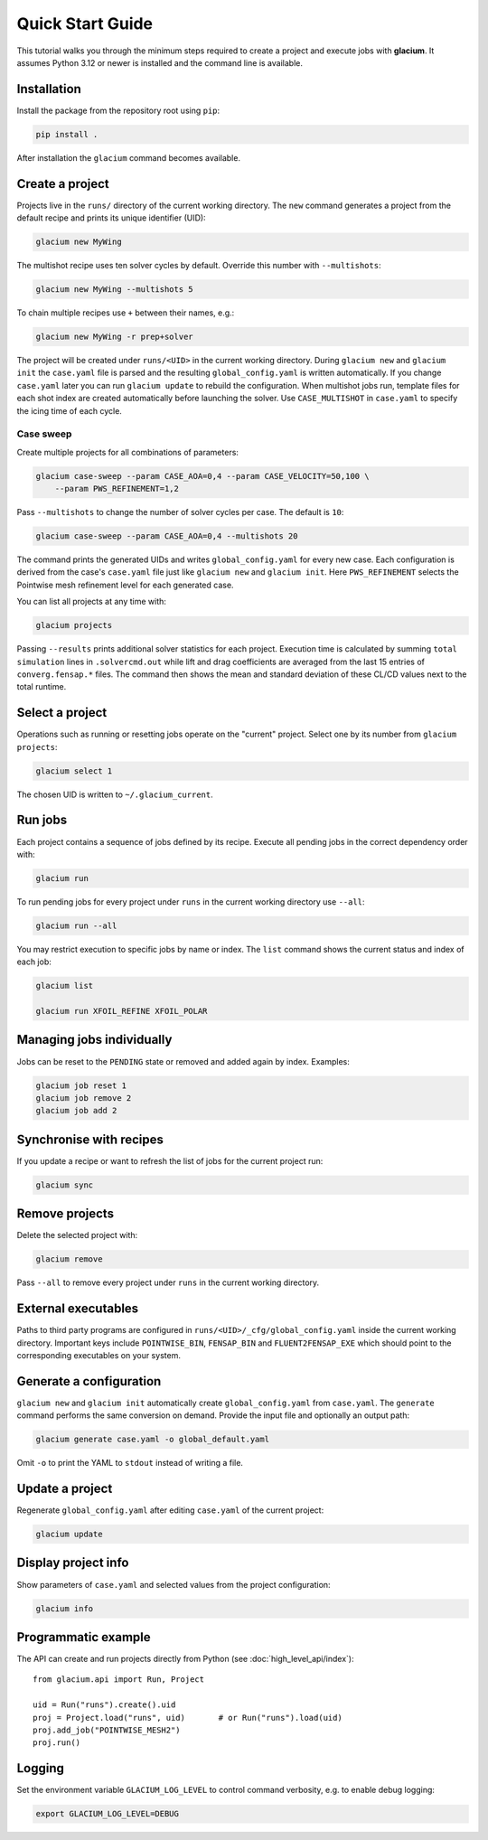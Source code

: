 Quick Start Guide
=================

This tutorial walks you through the minimum steps required to create a
project and execute jobs with **glacium**.  It assumes Python 3.12 or
newer is installed and the command line is available.

Installation
------------

Install the package from the repository root using ``pip``:

.. code-block:: bash

   pip install .

After installation the ``glacium`` command becomes available.

Create a project
----------------

Projects live in the ``runs/`` directory of the current working directory.  The ``new`` command generates a
project from the default recipe and prints its unique identifier (UID):

.. code-block:: bash

   glacium new MyWing

The multishot recipe uses ten solver cycles by default. Override this number
with ``--multishots``:

.. code-block:: bash

   glacium new MyWing --multishots 5

To chain multiple recipes use ``+`` between their names, e.g.:

.. code-block:: bash

   glacium new MyWing -r prep+solver

The project will be created under ``runs/<UID>`` in the current working directory.  During ``glacium new``
and ``glacium init`` the ``case.yaml`` file is parsed and the resulting
``global_config.yaml`` is written automatically.  If you change
``case.yaml`` later you can run ``glacium update`` to rebuild the
configuration. When multishot jobs run, template files for each shot index are
created automatically before launching the solver.  Use ``CASE_MULTISHOT`` in
``case.yaml`` to specify the icing time of each cycle.

Case sweep
~~~~~~~~~~

Create multiple projects for all combinations of parameters:

.. code-block:: bash

   glacium case-sweep --param CASE_AOA=0,4 --param CASE_VELOCITY=50,100 \
       --param PWS_REFINEMENT=1,2

Pass ``--multishots`` to change the number of solver cycles per case. The
default is ``10``:

.. code-block:: bash

   glacium case-sweep --param CASE_AOA=0,4 --multishots 20

The command prints the generated UIDs and writes ``global_config.yaml``
for every new case.  Each configuration is derived from the case's
``case.yaml`` file just like ``glacium new`` and ``glacium init``.
Here ``PWS_REFINEMENT`` selects the Pointwise mesh refinement level for
each generated case.

You can list all projects at any time with:

.. code-block:: bash

   glacium projects

Passing ``--results`` prints additional solver statistics for each project.
Execution time is calculated by summing ``total simulation`` lines in
``.solvercmd.out`` while lift and drag coefficients are averaged from the last
15 entries of ``converg.fensap.*`` files.  The command then shows the mean and
standard deviation of these CL/CD values next to the total runtime.

Select a project
----------------

Operations such as running or resetting jobs operate on the "current"
project.  Select one by its number from ``glacium projects``:

.. code-block:: bash

   glacium select 1

The chosen UID is written to ``~/.glacium_current``.

Run jobs
--------

Each project contains a sequence of jobs defined by its recipe.  Execute
all pending jobs in the correct dependency order with:

.. code-block:: bash

   glacium run

To run pending jobs for every project under ``runs`` in the current working directory use ``--all``:

.. code-block:: bash

   glacium run --all

You may restrict execution to specific jobs by name or index.  The
``list`` command shows the current status and index of each job:

.. code-block:: bash

   glacium list

   glacium run XFOIL_REFINE XFOIL_POLAR

Managing jobs individually
--------------------------

Jobs can be reset to the ``PENDING`` state or removed and added again by
index.  Examples:

.. code-block:: bash

   glacium job reset 1
   glacium job remove 2
   glacium job add 2

Synchronise with recipes
------------------------

If you update a recipe or want to refresh the list of jobs for the
current project run:

.. code-block:: bash

   glacium sync

Remove projects
---------------

Delete the selected project with:

.. code-block:: bash

   glacium remove

Pass ``--all`` to remove every project under ``runs`` in the current working directory.

External executables
--------------------

Paths to third party programs are configured in
``runs/<UID>/_cfg/global_config.yaml`` inside the current working directory.  Important keys include
``POINTWISE_BIN``, ``FENSAP_BIN`` and ``FLUENT2FENSAP_EXE`` which should
point to the corresponding executables on your system.

Generate a configuration
------------------------

``glacium new`` and ``glacium init`` automatically create ``global_config.yaml`` from ``case.yaml``.  The ``generate`` command performs the same conversion on demand.  Provide the input file and optionally an output path:

.. code-block:: bash

   glacium generate case.yaml -o global_default.yaml

Omit ``-o`` to print the YAML to ``stdout`` instead of writing a file.

Update a project
----------------

Regenerate ``global_config.yaml`` after editing ``case.yaml`` of the
current project:

.. code-block:: bash

   glacium update

Display project info
--------------------

Show parameters of ``case.yaml`` and selected values from the project
configuration:

.. code-block:: bash

   glacium info
Programmatic example
--------------------

The API can create and run projects directly from Python (see :doc:`high_level_api/index`)::

   from glacium.api import Run, Project

   uid = Run("runs").create().uid
   proj = Project.load("runs", uid)       # or Run("runs").load(uid)
   proj.add_job("POINTWISE_MESH2")
   proj.run()

Logging
-------

Set the environment variable ``GLACIUM_LOG_LEVEL`` to control command
verbosity, e.g. to enable debug logging:

.. code-block:: bash

   export GLACIUM_LOG_LEVEL=DEBUG

